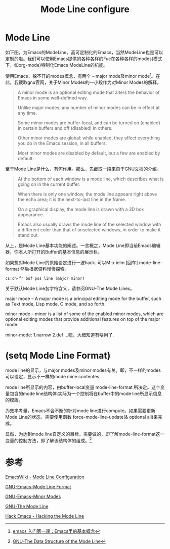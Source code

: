 #+TITLE: Mode Line configure

* Mode Line
  如下图，为Emacs的ModeLine。高可定制化的Emacs，当然ModeLine也是可以定制的啦。我们可以使用Emacs提供的各种各样的Fuc在各种各样的modes(模式下，如org-mode)特制化Emacs ModeLine的机能。
  
  [[http://ok8er9pip.bkt.clouddn.com/1540475021.png]]

  使用Emacs，躲不开的modes概念，有两个 -- major mode及minor mode[fn:mode]。在此，我截取gnu官网，关于Minor Modes的一小段作为对Minor Modes的解释。
  
  #+begin_quote
  A minor mode is an optional editing mode that alters the behavior of Emacs in some well-defined way. 

  Unlike major modes, any number of minor modes can be in effect at any time. 

  Some minor modes are buffer-local, and can be turned on (enabled) in certain buffers and off (disabled) in others. 

  Other minor modes are global: while enabled, they affect everything you do in the Emacs session, in all buffers. 

  Most minor modes are disabled by default, but a few are enabled by default.
  #+end_quote

  至于Mode Line是什么，有何作用。那么，先截取一段来自于GNU文档的介绍。

  #+begin_quote
  At the bottom of each window is a mode line, which describes what is going on in the current buffer. 
  
  When there is only one window, the mode line appears right above the echo area; it is the next-to-last line in the frame. 

  On a graphical display, the mode line is drawn with a 3D box appearance. 
  
  Emacs also usually draws the mode line of the selected window with a different color than that of unselected windows, in order to make it stand out.
  #+end_quote
  
  从上，是Mode Line基本功能的阐述。一言概之，Mode Line即当前Emacs编辑器，你本人所打开的Buffer的基本信息的展示栏。
  
  如果想对Mode Line的原始设定进行一波hack..可以M-x ielm [回车] mode-line-format 然后根据资料慢慢探索。

  [[https://www.emacswiki.org/pics/static/DrewsEmacsWindowCallouts.jpg]]

  #+begin_src
  cs:ch-fr buf pos line (major minor)
  #+end_src

  关于默认Mode Line各字符含义，请参阅GNU-The Mode Linex。

  major mode -- A major mode is a principal editing mode for the buffer, such as Text mode, Lisp mode, C mode, and so forth. 

  minor mode -- minor is a list of some of the enabled minor modes, which are optional editing modes that provide additional features on top of the major mode.

  minor-mode: 1.narrow 2.def ...嗯，大概知道有啥用了.
  
  
* (setq Mode Line Format)
  
  mode line的显示，与major modes及minor modes有关。即，不一样的modes可以设定，显示不一样的mode mine contentes.
  
  mode line所显示的内容，由buffer-local变量 mode-line-format 所决定。这个变量包含的mode line结构体:实际为一个控制将在buffer中的mode line所显示信息的模版。

  为效率考量，Emacs不会不断的针对mode line进行compute。如果需要更新Mode Line的状态，需要使用函数 force-mode-line-update(& optional all)来完成。

  显然，为达到mode line自定义的目标，需要做的，即了解mode-line-format这一变量的控制方法，即了解该结构体的组成。[fn:TDSotML]

  

  

* 参考

  [[https://www.emacswiki.org/emacs/ModeLineConfiguration][EmacsWiki - Mode Line Configuration]]

  [[https://www.gnu.org/software/emacs/manual/html_node/elisp/Mode-Line-Format.html][GNU-Emacs-Mode Line Format]]

  [[https://www.gnu.org/software/emacs/manual/html_node/emacs/Minor-Modes.html][GNU-Emacs-Minor Modes]]

  [[https://www.gnu.org/software/emacs/manual/html_node/emacs/Mode-Line.html#Mode-Line][GNU-The Mode Line]]

  [[https://www.youtube.com/watch?v=rw4xXz7wCIk][Hack Emacs - Hacking the Mode Line]]

[fn:TDSotML]  [[https://www.gnu.org/software/emacs/manual/html_node/elisp/Mode-Line-Data.html#Mode-Line-Data][GNU-The Data Structure of the Mode Line]]

[fn:mode] [[http://jixiuf.github.io/blog/00003-emacs-first-class.html/#sec-4][emacs 入门第一课：Emacs里的基本概念]]



